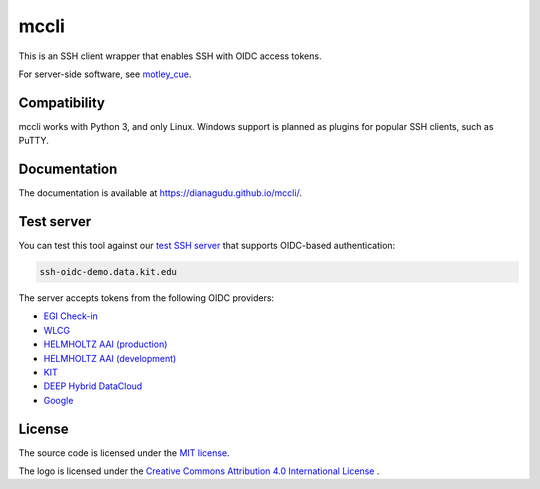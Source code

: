 mccli
=====

This is an SSH client wrapper that enables SSH with OIDC access tokens.

For server-side software, see `motley_cue <https://dianagudu.github.io/motley_cue>`_.

Compatibility
-------------

mccli works with Python 3, and only Linux. Windows support is planned as plugins for popular SSH clients, such as PuTTY.


Documentation
-------------

The documentation is available at https://dianagudu.github.io/mccli/.

.. end-of-intro
.. beginning-of-test-server

Test server
------------

You can test this tool against our `test SSH server <https://ssh-oidc-demo.data.kit.edu>`_ that supports OIDC-based authentication:

.. code-block:: rst

  ssh-oidc-demo.data.kit.edu


The server accepts tokens from the following OIDC providers:

* `EGI Check-in <https://aai.egi.eu/oidc>`_
* `WLCG <https://wlcg.cloud.cnaf.infn.it>`_
* `HELMHOLTZ AAI (production) <https://login.helmholtz.de/oauth2>`_
* `HELMHOLTZ AAI (development) <https://login-dev.helmholtz.de/oauth2>`_
* `KIT <https://oidc.scc.kit.edu/auth/realms/kit>`_
* `DEEP Hybrid DataCloud <https://iam.deep-hybrid-datacloud.eu>`_
* `Google <https://accounts.google.com>`_

.. end-of-test-server

License
-------

The source code is licensed under the `MIT license <https://opensource.org/licenses/MIT>`_. 

The logo is licensed under the `Creative Commons Attribution 4.0 International License <http://creativecommons.org/licenses/by/4.0/>`_ .

..
    .. image:: https://i.creativecommons.org/l/by/4.0/88x31.png
        :target: http://creativecommons.org/licenses/by/4.0/
        :alt: CC BY 4.0
